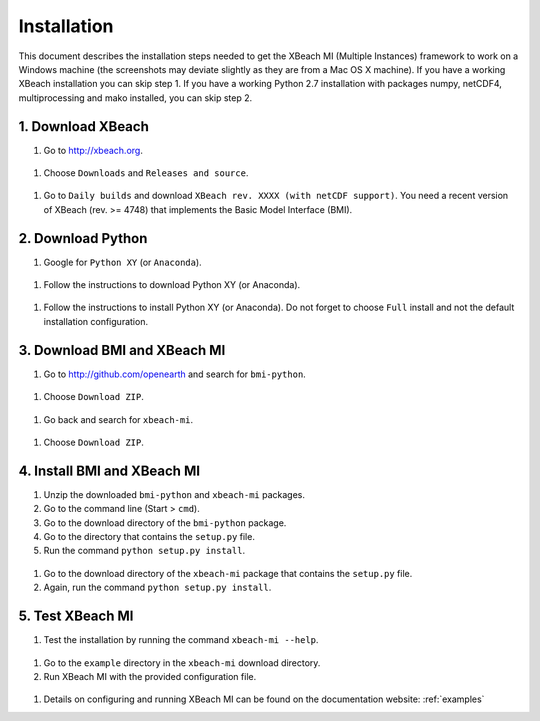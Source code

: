 Installation
============

This document describes the installation steps needed to get the
XBeach MI (Multiple Instances) framework to work on a Windows machine
(the screenshots may deviate slightly as they are from a Mac OS X
machine). If you have a working XBeach installation you can skip
step 1. If you have a working Python 2.7 installation with packages
numpy, netCDF4, multiprocessing and mako installed, you can skip
step 2.

1. Download XBeach
------------------

#. Go to http://xbeach.org.

.. figure:: images/image1.png
   
#. Choose ``Downloads`` and ``Releases and source``.
   
.. figure:: images/image2.png

#. Go to ``Daily builds`` and download ``XBeach rev. XXXX (with netCDF
   support)``. You need a recent version of XBeach (rev. >= 4748) that
   implements the Basic Model Interface (BMI).

.. figure:: images/image3.png
            
.. figure:: images/image4.png
   
2. Download Python
------------------

#. Google for ``Python XY`` (or ``Anaconda``).

.. figure:: images/image5.png
   
#. Follow the instructions to download Python XY (or Anaconda).

.. figure:: images/image6.png
   
#. Follow the instructions to install Python XY (or Anaconda). Do not
   forget to choose ``Full`` install and not the default installation
   configuration.

3. Download BMI and XBeach MI
-----------------------------

#. Go to http://github.com/openearth and search for ``bmi-python``.

.. figure:: images/image7.png
   
#. Choose ``Download ZIP``.

.. figure:: images/image8.png
   
#. Go back and search for ``xbeach-mi``.

.. figure:: images/image9.png
   
#. Choose ``Download ZIP``.

.. figure:: images/image10.png
 
4. Install BMI and XBeach MI
----------------------------

#. Unzip the downloaded ``bmi-python`` and ``xbeach-mi`` packages.

#. Go to the command line (Start > ``cmd``).

#. Go to the download directory of the ``bmi-python`` package.

#. Go to the directory that contains the ``setup.py`` file.

#. Run the command ``python setup.py install``.

.. figure:: images/image11.png

#. Go to the download directory of the ``xbeach-mi`` package that contains the ``setup.py`` file.
   
#. Again, run the command ``python setup.py install``.
 
5. Test XBeach MI
-----------------

#. Test the installation by running the command ``xbeach-mi --help``.

.. figure:: images/image12.png
   
#. Go to the ``example`` directory in the ``xbeach-mi`` download directory.
   
#. Run XBeach MI with the provided configuration file.

.. figure:: images/image13.png

#. Details on configuring and running XBeach MI can be found on the documentation website: :ref:`examples`

